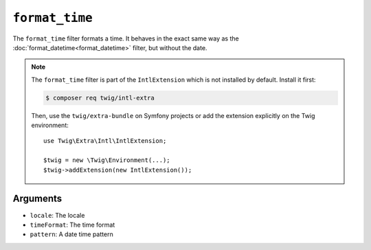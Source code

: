 ``format_time``
===============

.. versionadded:: 2.12
    The ``format_time`` filter was added in Twig 2.12.

The ``format_time`` filter formats a time. It behaves in the exact same way as
the :doc:`format_datetime<format_datetime>` filter, but without the date.

.. note::

    The ``format_time`` filter is part of the ``IntlExtension`` which is not
    installed by default. Install it first:

    .. code-block:: bash

        $ composer req twig/intl-extra

    Then, use the ``twig/extra-bundle`` on Symfony projects or add the extension
    explicitly on the Twig environment::

        use Twig\Extra\Intl\IntlExtension;

        $twig = new \Twig\Environment(...);
        $twig->addExtension(new IntlExtension());

Arguments
---------

* ``locale``: The locale
* ``timeFormat``: The time format
* ``pattern``: A date time pattern
